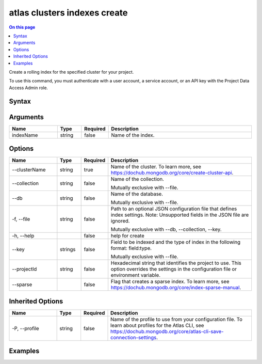 .. _atlas-clusters-indexes-create:

=============================
atlas clusters indexes create
=============================

.. default-domain:: mongodb

.. contents:: On this page
   :local:
   :backlinks: none
   :depth: 1
   :class: singlecol

Create a rolling index for the specified cluster for your project.

To use this command, you must authenticate with a user account, a service account, or an API key with the Project Data Access Admin role.

Syntax
------

.. code-block::
   :caption: Command Syntax

   atlas clusters indexes create [indexName] [options]

.. Code end marker, please don't delete this comment

Arguments
---------

.. list-table::
   :header-rows: 1
   :widths: 20 10 10 60

   * - Name
     - Type
     - Required
     - Description
   * - indexName
     - string
     - false
     - Name of the index.

Options
-------

.. list-table::
   :header-rows: 1
   :widths: 20 10 10 60

   * - Name
     - Type
     - Required
     - Description
   * - --clusterName
     - string
     - true
     - Name of the cluster. To learn more, see https://dochub.mongodb.org/core/create-cluster-api.
   * - --collection
     - string
     - false
     - Name of the collection.

       Mutually exclusive with --file.
   * - --db
     - string
     - false
     - Name of the database.

       Mutually exclusive with --file.
   * - -f, --file
     - string
     - false
     - Path to an optional JSON configuration file that defines index settings. Note: Unsupported fields in the JSON file are ignored.

       Mutually exclusive with --db, --collection, --key.
   * - -h, --help
     - 
     - false
     - help for create
   * - --key
     - strings
     - false
     - Field to be indexed and the type of index in the following format: field:type.

       Mutually exclusive with --file.
   * - --projectId
     - string
     - false
     - Hexadecimal string that identifies the project to use. This option overrides the settings in the configuration file or environment variable.
   * - --sparse
     - 
     - false
     - Flag that creates a sparse index. To learn more, see https://dochub.mongodb.org/core/index-sparse-manual.

Inherited Options
-----------------

.. list-table::
   :header-rows: 1
   :widths: 20 10 10 60

   * - Name
     - Type
     - Required
     - Description
   * - -P, --profile
     - string
     - false
     - Name of the profile to use from your configuration file. To learn about profiles for the Atlas CLI, see https://dochub.mongodb.org/core/atlas-cli-save-connection-settings.

Examples
--------

.. code-block::
   :copyable: false

   # Create an index named bedrooms_1 on the listings collection of the realestate database:
   atlas clusters indexes create bedrooms_1 --clusterName Cluster0 --collection listings --db realestate --key bedrooms:1
   
   
.. code-block::
   :copyable: false

   # Create a compound index named property_room_bedrooms on the
   listings collection of the realestate database:
   atlas clusters indexes create property_room_bedrooms --clusterName Cluster0 --collection listings --db realestate --key property_type:1 --key room_type:1 --key bedrooms:1

   
.. code-block::
   :copyable: false

   # Create an index named my_index from a JSON configuration file named myfile.json:
   atlas clusters indexes create my_index --clusterName Cluster0 --file file.json
